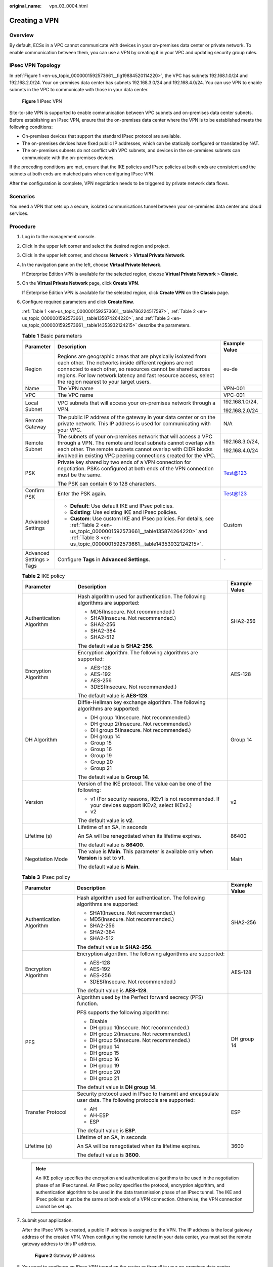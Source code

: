 :original_name: vpn_03_0004.html

.. _vpn_03_0004:

Creating a VPN
==============

Overview
--------

By default, ECSs in a VPC cannot communicate with devices in your on-premises data center or private network. To enable communication between them, you can use a VPN by creating it in your VPC and updating security group rules.

IPsec VPN Topology
------------------

In :ref:`Figure 1 <en-us_topic_0000001592573661__fig19884520114220>`, the VPC has subnets 192.168.1.0/24 and 192.168.2.0/24. Your on-premises data center has subnets 192.168.3.0/24 and 192.168.4.0/24. You can use VPN to enable subnets in the VPC to communicate with those in your data center.

.. _en-us_topic_0000001592573661__fig19884520114220:

.. figure:: /_static/images/en-us_image_0000001592573989.png
   :alt: **Figure 1** IPsec VPN

   **Figure 1** IPsec VPN

Site-to-site VPN is supported to enable communication between VPC subnets and on-premises data center subnets. Before establishing an IPsec VPN, ensure that the on-premises data center where the VPN is to be established meets the following conditions:

-  On-premises devices that support the standard IPsec protocol are available.
-  The on-premises devices have fixed public IP addresses, which can be statically configured or translated by NAT.
-  The on-premises subnets do not conflict with VPC subnets, and devices in the on-premises subnets can communicate with the on-premises devices.

If the preceding conditions are met, ensure that the IKE policies and IPsec policies at both ends are consistent and the subnets at both ends are matched pairs when configuring IPsec VPN.

After the configuration is complete, VPN negotiation needs to be triggered by private network data flows.

Scenarios
---------

You need a VPN that sets up a secure, isolated communications tunnel between your on-premises data center and cloud services.

Procedure
---------

#. Log in to the management console.

#. Click |image1| in the upper left corner and select the desired region and project.

#. Click |image2| in the upper left corner, and choose **Network** > **Virtual Private Network**.

#. In the navigation pane on the left, choose **Virtual Private Network**.

   If Enterprise Edition VPN is available for the selected region, choose **Virtual Private Network** > **Classic**.

#. .. _en-us_topic_0000001592573661__li11662386400:

   On the **Virtual Private Network** page, click **Create VPN**.

   If Enterprise Edition VPN is available for the selected region, click **Create VPN** on the **Classic** page.

#. Configure required parameters and click **Create Now**.

   :ref:`Table 1 <en-us_topic_0000001592573661__table786224517597>`, :ref:`Table 2 <en-us_topic_0000001592573661__table135874264220>`, and :ref:`Table 3 <en-us_topic_0000001592573661__table14353932124215>` describe the parameters.

   .. _en-us_topic_0000001592573661__table786224517597:

   .. table:: **Table 1** Basic parameters

      +--------------------------+---------------------------------------------------------------------------------------------------------------------------------------------------------------------------------------------------------------------------------------------------------------------------------------------------+-----------------------+
      | Parameter                | Description                                                                                                                                                                                                                                                                                       | Example Value         |
      +==========================+===================================================================================================================================================================================================================================================================================================+=======================+
      | Region                   | Regions are geographic areas that are physically isolated from each other. The networks inside different regions are not connected to each other, so resources cannot be shared across regions. For low network latency and fast resource access, select the region nearest to your target users. | eu-de                 |
      +--------------------------+---------------------------------------------------------------------------------------------------------------------------------------------------------------------------------------------------------------------------------------------------------------------------------------------------+-----------------------+
      | Name                     | The VPN name                                                                                                                                                                                                                                                                                      | VPN-001               |
      +--------------------------+---------------------------------------------------------------------------------------------------------------------------------------------------------------------------------------------------------------------------------------------------------------------------------------------------+-----------------------+
      | VPC                      | The VPC name                                                                                                                                                                                                                                                                                      | VPC-001               |
      +--------------------------+---------------------------------------------------------------------------------------------------------------------------------------------------------------------------------------------------------------------------------------------------------------------------------------------------+-----------------------+
      | Local Subnet             | VPC subnets that will access your on-premises network through a VPN.                                                                                                                                                                                                                              | 192.168.1.0/24,       |
      |                          |                                                                                                                                                                                                                                                                                                   |                       |
      |                          |                                                                                                                                                                                                                                                                                                   | 192.168.2.0/24        |
      +--------------------------+---------------------------------------------------------------------------------------------------------------------------------------------------------------------------------------------------------------------------------------------------------------------------------------------------+-----------------------+
      | Remote Gateway           | The public IP address of the gateway in your data center or on the private network. This IP address is used for communicating with your VPC.                                                                                                                                                      | N/A                   |
      +--------------------------+---------------------------------------------------------------------------------------------------------------------------------------------------------------------------------------------------------------------------------------------------------------------------------------------------+-----------------------+
      | Remote Subnet            | The subnets of your on-premises network that will access a VPC through a VPN. The remote and local subnets cannot overlap with each other. The remote subnets cannot overlap with CIDR blocks involved in existing VPC peering connections created for the VPC.                                   | 192.168.3.0/24,       |
      |                          |                                                                                                                                                                                                                                                                                                   |                       |
      |                          |                                                                                                                                                                                                                                                                                                   | 192.168.4.0/24        |
      +--------------------------+---------------------------------------------------------------------------------------------------------------------------------------------------------------------------------------------------------------------------------------------------------------------------------------------------+-----------------------+
      | PSK                      | Private key shared by two ends of a VPN connection for negotiation. PSKs configured at both ends of the VPN connection must be the same.                                                                                                                                                          | Test@123              |
      |                          |                                                                                                                                                                                                                                                                                                   |                       |
      |                          | The PSK can contain 6 to 128 characters.                                                                                                                                                                                                                                                          |                       |
      +--------------------------+---------------------------------------------------------------------------------------------------------------------------------------------------------------------------------------------------------------------------------------------------------------------------------------------------+-----------------------+
      | Confirm PSK              | Enter the PSK again.                                                                                                                                                                                                                                                                              | Test@123              |
      +--------------------------+---------------------------------------------------------------------------------------------------------------------------------------------------------------------------------------------------------------------------------------------------------------------------------------------------+-----------------------+
      | Advanced Settings        | -  **Default**: Use default IKE and IPsec policies.                                                                                                                                                                                                                                               | Custom                |
      |                          | -  **Existing**: Use existing IKE and IPsec policies.                                                                                                                                                                                                                                             |                       |
      |                          | -  **Custom**: Use custom IKE and IPsec policies. For details, see :ref:`Table 2 <en-us_topic_0000001592573661__table135874264220>` and :ref:`Table 3 <en-us_topic_0000001592573661__table14353932124215>`.                                                                                       |                       |
      +--------------------------+---------------------------------------------------------------------------------------------------------------------------------------------------------------------------------------------------------------------------------------------------------------------------------------------------+-----------------------+
      | Advanced Settings > Tags | Configure **Tags** in **Advanced Settings**.                                                                                                                                                                                                                                                      | ``-``                 |
      +--------------------------+---------------------------------------------------------------------------------------------------------------------------------------------------------------------------------------------------------------------------------------------------------------------------------------------------+-----------------------+

   .. _en-us_topic_0000001592573661__table135874264220:

   .. table:: **Table 2** IKE policy

      +--------------------------+------------------------------------------------------------------------------------------------------+-----------------------+
      | Parameter                | Description                                                                                          | Example Value         |
      +==========================+======================================================================================================+=======================+
      | Authentication Algorithm | Hash algorithm used for authentication. The following algorithms are supported:                      | SHA2-256              |
      |                          |                                                                                                      |                       |
      |                          | -  MD5(Insecure. Not recommended.)                                                                   |                       |
      |                          | -  SHA1(Insecure. Not recommended.)                                                                  |                       |
      |                          | -  SHA2-256                                                                                          |                       |
      |                          | -  SHA2-384                                                                                          |                       |
      |                          | -  SHA2-512                                                                                          |                       |
      |                          |                                                                                                      |                       |
      |                          | The default value is **SHA2-256**.                                                                   |                       |
      +--------------------------+------------------------------------------------------------------------------------------------------+-----------------------+
      | Encryption Algorithm     | Encryption algorithm. The following algorithms are supported:                                        | AES-128               |
      |                          |                                                                                                      |                       |
      |                          | -  AES-128                                                                                           |                       |
      |                          | -  AES-192                                                                                           |                       |
      |                          | -  AES-256                                                                                           |                       |
      |                          | -  3DES(Insecure. Not recommended.)                                                                  |                       |
      |                          |                                                                                                      |                       |
      |                          | The default value is **AES-128**.                                                                    |                       |
      +--------------------------+------------------------------------------------------------------------------------------------------+-----------------------+
      | DH Algorithm             | Diffie-Hellman key exchange algorithm. The following algorithms are supported:                       | Group 14              |
      |                          |                                                                                                      |                       |
      |                          | -  DH group 1(Insecure. Not recommended.)                                                            |                       |
      |                          | -  DH group 2(Insecure. Not recommended.)                                                            |                       |
      |                          | -  DH group 5(Insecure. Not recommended.)                                                            |                       |
      |                          | -  DH group 14                                                                                       |                       |
      |                          | -  Group 15                                                                                          |                       |
      |                          |                                                                                                      |                       |
      |                          | -  Group 16                                                                                          |                       |
      |                          | -  Group 19                                                                                          |                       |
      |                          | -  Group 20                                                                                          |                       |
      |                          | -  Group 21                                                                                          |                       |
      |                          |                                                                                                      |                       |
      |                          | The default value is **Group 14**.                                                                   |                       |
      +--------------------------+------------------------------------------------------------------------------------------------------+-----------------------+
      | Version                  | Version of the IKE protocol. The value can be one of the following:                                  | v2                    |
      |                          |                                                                                                      |                       |
      |                          | -  v1 (For security reasons, IKEv1 is not recommended. If your devices support IKEv2, select IKEv2.) |                       |
      |                          | -  v2                                                                                                |                       |
      |                          |                                                                                                      |                       |
      |                          | The default value is **v2**.                                                                         |                       |
      +--------------------------+------------------------------------------------------------------------------------------------------+-----------------------+
      | Lifetime (s)             | Lifetime of an SA, in seconds                                                                        | 86400                 |
      |                          |                                                                                                      |                       |
      |                          | An SA will be renegotiated when its lifetime expires.                                                |                       |
      |                          |                                                                                                      |                       |
      |                          | The default value is **86400**.                                                                      |                       |
      +--------------------------+------------------------------------------------------------------------------------------------------+-----------------------+
      | Negotiation Mode         | The value is **Main**. This parameter is available only when **Version** is set to **v1**.           | Main                  |
      |                          |                                                                                                      |                       |
      |                          | The default value is **Main**.                                                                       |                       |
      +--------------------------+------------------------------------------------------------------------------------------------------+-----------------------+

   .. _en-us_topic_0000001592573661__table14353932124215:

   .. table:: **Table 3** IPsec policy

      +--------------------------+---------------------------------------------------------------------------------------------------------------+-----------------------+
      | Parameter                | Description                                                                                                   | Example Value         |
      +==========================+===============================================================================================================+=======================+
      | Authentication Algorithm | Hash algorithm used for authentication. The following algorithms are supported:                               | SHA2-256              |
      |                          |                                                                                                               |                       |
      |                          | -  SHA1(Insecure. Not recommended.)                                                                           |                       |
      |                          | -  MD5(Insecure. Not recommended.)                                                                            |                       |
      |                          | -  SHA2-256                                                                                                   |                       |
      |                          | -  SHA2-384                                                                                                   |                       |
      |                          | -  SHA2-512                                                                                                   |                       |
      |                          |                                                                                                               |                       |
      |                          | The default value is **SHA2-256**.                                                                            |                       |
      +--------------------------+---------------------------------------------------------------------------------------------------------------+-----------------------+
      | Encryption Algorithm     | Encryption algorithm. The following algorithms are supported:                                                 | AES-128               |
      |                          |                                                                                                               |                       |
      |                          | -  AES-128                                                                                                    |                       |
      |                          | -  AES-192                                                                                                    |                       |
      |                          | -  AES-256                                                                                                    |                       |
      |                          | -  3DES(Insecure. Not recommended.)                                                                           |                       |
      |                          |                                                                                                               |                       |
      |                          | The default value is **AES-128**.                                                                             |                       |
      +--------------------------+---------------------------------------------------------------------------------------------------------------+-----------------------+
      | PFS                      | Algorithm used by the Perfect forward secrecy (PFS) function.                                                 | DH group 14           |
      |                          |                                                                                                               |                       |
      |                          | PFS supports the following algorithms:                                                                        |                       |
      |                          |                                                                                                               |                       |
      |                          | -  Disable                                                                                                    |                       |
      |                          | -  DH group 1(Insecure. Not recommended.)                                                                     |                       |
      |                          | -  DH group 2(Insecure. Not recommended.)                                                                     |                       |
      |                          | -  DH group 5(Insecure. Not recommended.)                                                                     |                       |
      |                          | -  DH group 14                                                                                                |                       |
      |                          | -  DH group 15                                                                                                |                       |
      |                          | -  DH group 16                                                                                                |                       |
      |                          | -  DH group 19                                                                                                |                       |
      |                          | -  DH group 20                                                                                                |                       |
      |                          | -  DH group 21                                                                                                |                       |
      |                          |                                                                                                               |                       |
      |                          | The default value is **DH group 14**.                                                                         |                       |
      +--------------------------+---------------------------------------------------------------------------------------------------------------+-----------------------+
      | Transfer Protocol        | Security protocol used in IPsec to transmit and encapsulate user data. The following protocols are supported: | ESP                   |
      |                          |                                                                                                               |                       |
      |                          | -  AH                                                                                                         |                       |
      |                          | -  AH-ESP                                                                                                     |                       |
      |                          | -  ESP                                                                                                        |                       |
      |                          |                                                                                                               |                       |
      |                          | The default value is **ESP**.                                                                                 |                       |
      +--------------------------+---------------------------------------------------------------------------------------------------------------+-----------------------+
      | Lifetime (s)             | Lifetime of an SA, in seconds                                                                                 | 3600                  |
      |                          |                                                                                                               |                       |
      |                          | An SA will be renegotiated when its lifetime expires.                                                         |                       |
      |                          |                                                                                                               |                       |
      |                          | The default value is **3600**.                                                                                |                       |
      +--------------------------+---------------------------------------------------------------------------------------------------------------+-----------------------+

   .. note::

      An IKE policy specifies the encryption and authentication algorithms to be used in the negotiation phase of an IPsec tunnel. An IPsec policy specifies the protocol, encryption algorithm, and authentication algorithm to be used in the data transmission phase of an IPsec tunnel. The IKE and IPsec policies must be the same at both ends of a VPN connection. Otherwise, the VPN connection cannot be set up.

#. Submit your application.

   After the IPsec VPN is created, a public IP address is assigned to the VPN. The IP address is the local gateway address of the created VPN. When configuring the remote tunnel in your data center, you must set the remote gateway address to this IP address.


   .. figure:: /_static/images/en-us_image_0000001542334190.png
      :alt: **Figure 2** Gateway IP address

      **Figure 2** Gateway IP address

#. You need to configure an IPsec VPN tunnel on the router or firewall in your on-premises data center.

   -  For a list of protocols supported by VPN connections, see :ref:`Reference Standards and Protocols <vpn_01_0006>`.

   -  Most devices that meet IPsec VPN standards and protocol requirements can be used as VPN devices. For example, a Fortinet FortiGate firewall can be used as a VPN device. For details, see :ref:`Configuring VPN When Fortinet FortiGate Firewall Is Used <vpn_admin_0016>`.

      Other devices that meet the requirements outlined in the reference protocols described in section :ref:`Reference Standards and Protocols <vpn_01_0006>` can also be deployed. However, some devices may not be supported because of the inconsistent protocol implementation methods of these devices. If connections cannot be set up, rectify the fault by referring to :ref:`What Do I Do If a VPN Connection Fails to Be Established? <vpn_faq_00144>` or contact technical support.

.. |image1| image:: /_static/images/en-us_image_0000001592773969.png
.. |image2| image:: /_static/images/en-us_image_0000002376415194.png
